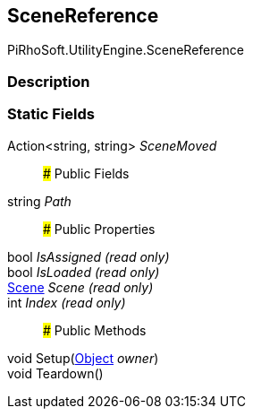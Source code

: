 [#reference/scene-reference]

## SceneReference

PiRhoSoft.UtilityEngine.SceneReference

### Description

### Static Fields

Action<string, string> _SceneMoved_::

### Public Fields

string _Path_::

### Public Properties

bool _IsAssigned_ _(read only)_::

bool _IsLoaded_ _(read only)_::

https://docs.unity3d.com/ScriptReference/Scene.html[Scene^] _Scene_ _(read only)_::

int _Index_ _(read only)_::

### Public Methods

void Setup(https://docs.unity3d.com/ScriptReference/Object.html[Object^] _owner_)::

void Teardown()::
